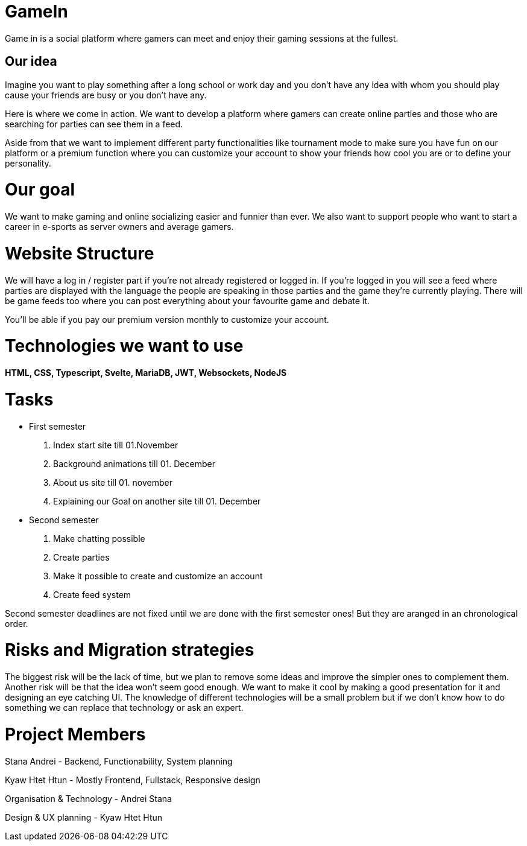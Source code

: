 = GameIn

Game in is a social platform where gamers can meet and enjoy their gaming sessions at the fullest.

== Our idea
Imagine you want to play something after a long school or work day and you don't have any idea with whom you should play cause your friends are busy or you don't have any.

Here is where we come in action. We want to develop a platform where gamers can create online parties and those who are searching for parties can see them in a feed.

Aside from that we want to implement different party functionalities like tournament mode to make sure you have fun on our platform or a premium function where you can customize your account to show your friends how cool you are or to define your personality.

= Our goal

We want to make gaming and online socializing easier and funnier than ever. We also want to support people who want to start a career in e-sports as server owners and average gamers.

= Website Structure

We will have a log in / register part if you're not already registered or logged in. If you're logged in you will see a feed where parties are displayed with the language the people are speaking in those parties and the game they're currently playing. There will be game feeds too where you can post everything about your favourite game and debate it.

You'll be able if you pay our premium version monthly to customize your account.

= Technologies we want to use

*HTML, CSS, Typescript, Svelte, MariaDB, JWT, Websockets, NodeJS*

= Tasks
* First semester
. Index start site till 01.November
. Background animations till 01. December
. About us site till 01. november
. Explaining our Goal on another site till 01. December

* Second semester
. Make chatting possible 
. Create parties
. Make it possible to create and customize an account
. Create feed system

Second semester deadlines are not fixed until we are done with the first semester ones! But they are aranged in an chronological order.



= Risks and Migration strategies

The biggest risk will be the lack of time, but we plan to remove some ideas and improve the simpler ones to complement them.
Another risk will be that the idea won't seem good enough. We want to make it cool by making a good presentation for it and designing an eye catching UI.
The knowledge of different technologies will be a small problem but if we don't know how to do something we can replace that technology or ask an expert.

= Project Members

Stana Andrei - Backend, Functionability, System planning

Kyaw Htet Htun - Mostly Frontend, Fullstack, Responsive design

Organisation & Technology - Andrei Stana

Design & UX planning - Kyaw Htet Htun

